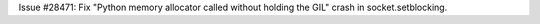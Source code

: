 Issue #28471: Fix "Python memory allocator called without holding the GIL"
crash in socket.setblocking.